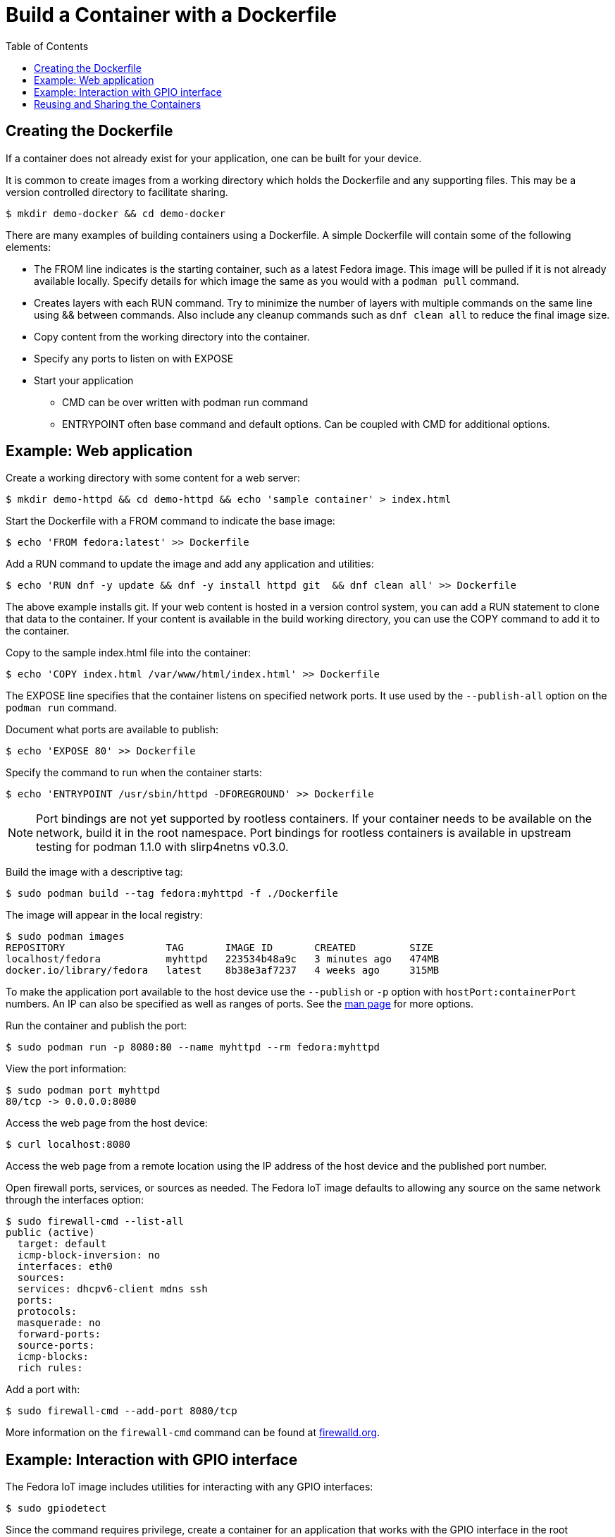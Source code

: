 = Build a Container with a Dockerfile
:toc:

== Creating the Dockerfile
If a container does not already exist for your application, one can be built for your device. 

It is common to create images from a working directory which holds the Dockerfile and any supporting files. This may be a version controlled directory to facilitate sharing.

----
$ mkdir demo-docker && cd demo-docker
----

There are many examples of building containers using a Dockerfile.
A simple Dockerfile will contain some of the following elements:

* The FROM line indicates is the starting container, such as a latest Fedora image. 
This image will be pulled if it is not already available locally. 
Specify details for which image the same as you would with a `podman pull` command.
* Creates layers with each RUN command. 
Try to minimize the number of layers with multiple commands on the same line using && between commands.
Also include any cleanup commands such as `dnf clean all` to reduce the final image size.
* Copy content from the working directory into the container.
* Specify any ports to listen on with EXPOSE 
* Start your application
** CMD can be over written with podman run command
** ENTRYPOINT often base command and default options. Can be coupled with CMD for additional options.

== Example: Web application

Create a working directory with some content for a web server:

----
$ mkdir demo-httpd && cd demo-httpd && echo 'sample container' > index.html
----

Start the Dockerfile with a FROM command to indicate the base image:

----
$ echo 'FROM fedora:latest' >> Dockerfile
----

Add a RUN command to update the image and add any application and utilities:

----
$ echo 'RUN dnf -y update && dnf -y install httpd git  && dnf clean all' >> Dockerfile
----

The above example installs git.
If your web content is hosted in a version control system, you can add a RUN statement to clone that data to the container.
If your content is available in the build working directory, you can use the COPY command to add it to the container.

Copy to the sample index.html file into the container:

----
$ echo 'COPY index.html /var/www/html/index.html' >> Dockerfile
----

The EXPOSE line specifies that the container listens on specified network ports. 
It use used by the `--publish-all` option on the `podman run` command.

Document what ports are available to publish:

----
$ echo 'EXPOSE 80' >> Dockerfile
----

Specify the command to run when the container starts:

----
$ echo 'ENTRYPOINT /usr/sbin/httpd -DFOREGROUND' >> Dockerfile
----

NOTE: Port bindings are not yet supported by rootless containers.
If your container needs to be available on the network, build it in the root namespace. 
Port bindings for rootless containers is available in upstream testing for podman 1.1.0 with slirp4netns v0.3.0.
// https://github.com/containers/libpod/issues/2081

Build the image with a descriptive tag:

----
$ sudo podman build --tag fedora:myhttpd -f ./Dockerfile
----

The image will appear in the local registry:

----
$ sudo podman images
REPOSITORY                 TAG       IMAGE ID       CREATED         SIZE
localhost/fedora           myhttpd   223534b48a9c   3 minutes ago   474MB
docker.io/library/fedora   latest    8b38e3af7237   4 weeks ago     315MB
----

To make the application port available to the host device use the `--publish` or `-p` option with `hostPort:containerPort` numbers. 
An IP can also be specified as well as ranges of ports. See the https://github.com/containers/libpod/blob/master/docs/podman-run.1.md[man page] for more options.

Run the container and publish the port:

----
$ sudo podman run -p 8080:80 --name myhttpd --rm fedora:myhttpd
----

View the port information:

----
$ sudo podman port myhttpd
80/tcp -> 0.0.0.0:8080
----

Access the web page from the host device:

----
$ curl localhost:8080
----

Access the web page from a remote location using the IP address of the host device and the published port number. 

Open firewall ports, services, or sources as needed.
The Fedora IoT image defaults to allowing any source on the same network through the interfaces option:

----
$ sudo firewall-cmd --list-all
public (active)
  target: default
  icmp-block-inversion: no
  interfaces: eth0
  sources: 
  services: dhcpv6-client mdns ssh
  ports: 
  protocols: 
  masquerade: no
  forward-ports: 
  source-ports: 
  icmp-blocks: 
  rich rules: 
----

Add a port with:

----
$ sudo firewall-cmd --add-port 8080/tcp
----

More information on the `firewall-cmd` command can be found at https://firewalld.org/documentation/man-pages/firewall-cmd.html[firewalld.org].

== Example: Interaction with GPIO interface

The Fedora IoT image includes utilities for interacting with any GPIO interfaces:

----
$ sudo gpiodetect
----

Since the command requires privilege, create a container for an application that works with the GPIO interface in the root namespace.

Start the Dockerfile with a FROM command to indicate the base image:

----
$ echo 'FROM fedora:latest' >> Dockerfile
----

Add a RUN command to update the image and add any application and utilities:

----
$ echo 'RUN dnf -y update && dnf -y install git libgpiod-utils python3-libgpiod && dnf clean all' >> Dockerfile
----

The fedora:latest image includes bash so we can go ahead and build the container without any specific applications to start or ports to expose. The command can be specified when we run the container.

Build the image with a descriptive tag:

----
$ sudo podman build --tag fedora:gpio -f ./Dockerfile
----

The image will appear in the localhost registry for the root namespace:

----
$ sudo podman images
REPOSITORY                 TAG      IMAGE ID       CREATED         SIZE
localhost/fedora           gpio     655abf78e6b9   4 minutes ago   542MB
docker.io/library/fedora   latest   8b38e3af7237   4 weeks ago     315MB
----

To access the host GPIO device from the container, use the `--device` option when you start the container:

----
$ sudo podman run -it --name demo-gpio --device=/dev/gpiochip0 localhost/fedora:gpio /bin/bash
----

Verify you can see the GPIO device:

----
[root@167f31750fdb /]# gpiodetect 
gpiochip0 [pinctrl-bcm2835] (54 lines)
----

Now that the device is available from the container, continue to use the installed tools or add addition applications.

Examples for using `gpioset` can be found in a 2018 Fedora Magazine article:  
https://fedoramagazine.org/turnon-led-fedora-iot/[How to turn on an LED with Fedora IoT]

Automate additional steps by modifying the Dockerfile and building a new container. 

The images do not have to be built from a Fedora container. 
This Dockerfile uses a raspbian image and clones the http://lightshowpi.org/[lightshowpi] project: 

----
$ cat Dockerfile
FROM raspbian/stretch:latest
RUN apt-get -y update && apt-get -y install git-core && apt-get -y clean
WORKDIR /
RUN git clone https://togiles@bitbucket.org/togiles/lightshowpi.git && \
  cd lightshowpi && git fetch && git checkout stable
----

The Docker documentation includes https://docs.docker.com/develop/develop-images/dockerfile_best-practices/[Dockerfile best practices].

== Reusing and Sharing the Containers

Once the container image is created it can be deployed to multiple devices by uploading it to a registry.

Most registries require a naming convention of the 'useraccount/description:tag' and the default for most pull commands is to look for a container with a tag of 'latest'.
An image can have multiple tags and these tags are used to help identify architecture compatibility and version control.

To rename or add a tag to a local image:

----
$ podman tag fedora:myhttpd testuser/fedora-myhttpd:latest
$ podman tag fedora:myhttpd quay.io/testuser/fedora-myhttpd:latest
----

Both names will appear in the list of images but the image ID will be the same for each:

----
$ podman images
REPOSITORY                               TAG       IMAGE ID       CREATED        SIZE
localhost/fedora                         myhttpd   d52cbe4136e8   24 hours ago   428 MB
localhost/testuser/fedora-myhttpd        latest    d52cbe4136e8   24 hours ago   428 MB
quay.io/testuser/fedora-myhttpd          latest    d52cbe4136e8   24 hours ago   428 MB
docker.io/library/fedora                 latest    26ffec5b4a8a   4 weeks ago    283 MB
----

You can then push an image to a registry with `podman push imageID destination`.

To extract the image to a local directory in a docker format:

----
$ podman push quay.io/testuser/fedora-myhttpd dir:/tmp/fedora-myhttpd
----

For more exporting options, see the https://github.com/containers/libpod/blob/master/docs/podman-push.1.md[podman-push] man page.



